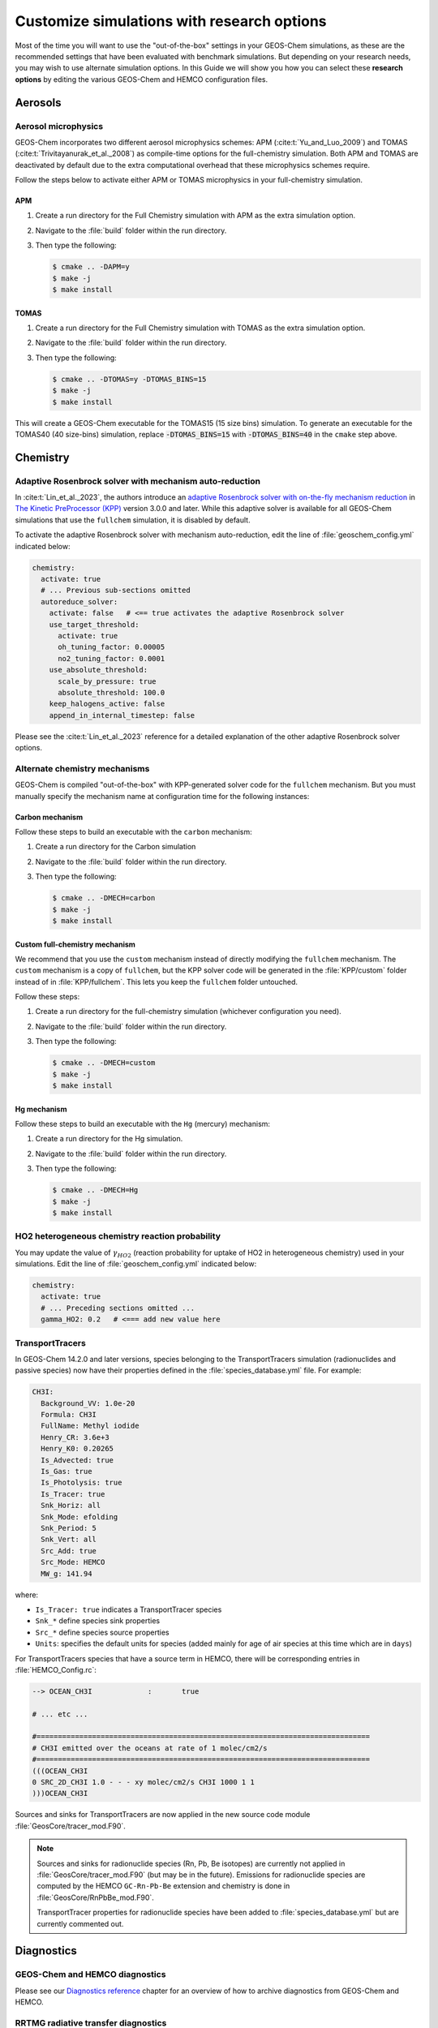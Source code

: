 .. _customguide:

###########################################
Customize simulations with research options
###########################################

Most of the time you will want to use the "out-of-the-box" settings in
your GEOS-Chem simulations, as these are the recommended settings that
have been evaluated with benchmark simulations.  But depending on your
research needs, you may wish to use alternate simulation options.  In
this Guide we will show you how you can select these **research
options** by editing the various GEOS-Chem and HEMCO configuration
files.

.. _customguide-aer:

========
Aerosols
========

.. _customguide-aer-mp:

Aerosol microphysics
--------------------

GEOS-Chem incorporates two different aerosol microphysics schemes: APM
(:cite:t:`Yu_and_Luo_2009`) and TOMAS
(:cite:t:`Trivitayanurak_et_al._2008`) as compile-time options for the
full-chemistry simulation.  Both APM and TOMAS are deactivated by
default due to the extra computational overhead that these
microphysics schemes require.

Follow the steps below to activate either APM or TOMAS microphysics in
your full-chemistry simulation.

APM
~~~

#. Create a run directory for the Full Chemistry simulation with APM
   as the extra simulation option.
#. Navigate to the :file:`build` folder within the run directory.
#. Then type the following:

   .. code-block:: console

      $ cmake .. -DAPM=y
      $ make -j
      $ make install

TOMAS
~~~~~

#. Create a run directory for the Full Chemistry simulation with TOMAS
   as the extra simulation option.
#. Navigate to the :file:`build` folder within the run directory.
#. Then type the following:

   .. code-block:: console

      $ cmake .. -DTOMAS=y -DTOMAS_BINS=15
      $ make -j
      $ make install

This will create a GEOS-Chem executable for the TOMAS15 (15 size bins)
simulation.  To generate an executable for the TOMAS40 (40 size-bins)
simulation, replace :code:`-DTOMAS_BINS=15` with
:code:`-DTOMAS_BINS=40` in the :literal:`cmake` step above.

.. _customguide-chem:

=========
Chemistry
=========

.. _customguide-chem-kpp:

Adaptive Rosenbrock solver with mechanism auto-reduction
--------------------------------------------------------

In :cite:t:`Lin_et_al._2023`, the authors introduce an `adaptive
Rosenbrock solver with on-the-fly mechanism reduction
<https://kpp.readthedocs.io/en/stable/tech_info/07_numerical_methods.html#rosenbrock-with-mechanism-auto-reduction>`_
in `The Kinetic PreProcessor (KPP) <https://kpp.readthedocs.io>`_
version 3.0.0 and later.  While this adaptive solver is available for all
GEOS-Chem simulations that use the :literal:`fullchem` simulation, it
is disabled by default.

To activate the adaptive Rosenbrock solver with mechanism
auto-reduction, edit the line of :file:`geoschem_config.yml` indicated
below:

.. code-block:: yaml

   chemistry:
     activate: true
     # ... Previous sub-sections omitted
     autoreduce_solver:
       activate: false   # <== true activates the adaptive Rosenbrock solver
       use_target_threshold:
         activate: true
         oh_tuning_factor: 0.00005
         no2_tuning_factor: 0.0001
       use_absolute_threshold:
         scale_by_pressure: true
         absolute_threshold: 100.0
       keep_halogens_active: false
       append_in_internal_timestep: false

Please see the :cite:t:`Lin_et_al._2023` reference for a detailed
explanation of the other adaptive Rosenbrock solver options.

.. _customguide-chem-mech:

Alternate chemistry mechanisms
------------------------------

GEOS-Chem is compiled "out-of-the-box" with KPP-generated solver code
for the :literal:`fullchem` mechanism.  But you must manually specify
the mechanism name at configuration time for the following instances:

Carbon mechanism
~~~~~~~~~~~~~~~~

Follow these steps to build an executable with the :literal:`carbon`
mechanism:

#. Create a run directory for the Carbon simulation
#. Navigate to the :file:`build` folder within the run directory.
#. Then type the following:

   .. code-block:: console

      $ cmake .. -DMECH=carbon
      $ make -j
      $ make install

Custom full-chemistry mechanism
~~~~~~~~~~~~~~~~~~~~~~~~~~~~~~~

We recommend that you use the :literal:`custom` mechanism instead of
directly modifying the :literal:`fullchem` mechanism.  The
:literal:`custom` mechanism is a copy of :literal:`fullchem`, but the
KPP solver code will be generated in the :file:`KPP/custom`
folder instead of in :file:`KPP/fullchem`.  This lets you keep the
:literal:`fullchem` folder untouched.

Follow these steps:

#. Create a run directory for the full-chemistry simulation (whichever
   configuration you need).
#. Navigate to the :file:`build` folder within the run directory.
#. Then type the following:

   .. code-block:: console

      $ cmake .. -DMECH=custom
      $ make -j
      $ make install

Hg mechanism
~~~~~~~~~~~~
Follow these steps to build an executable with the :literal:`Hg` (mercury)
mechanism:

#. Create a run directory for the Hg simulation.
#. Navigate to the :file:`build` folder within the run directory.\
#. Then type the following:

   .. code-block:: console

      $ cmake .. -DMECH=Hg
      $ make -j
      $ make install

.. _customguide-chem-ho2:

HO2 heterogeneous chemistry reaction probability
------------------------------------------------

You may update the value of :math:`\gamma_{HO2}` (reaction probability for
uptake of HO2 in heterogeneous chemistry) used in your simulations.
Edit the line of :file:`geoschem_config.yml` indicated below:

.. code-block:: yaml

   chemistry:
     activate: true
     # ... Preceding sections omitted ...
     gamma_HO2: 0.2   # <=== add new value here

.. _customguide-chem-pasv:

TransportTracers
-----------------

In GEOS-Chem 14.2.0 and later versions, species belonging to the
TransportTracers simulation (radionuclides and passive species) now
have their properties defined in the :file:`species_database.yml`
file.  For example:

.. code-block:: yaml

   CH3I:
     Background_VV: 1.0e-20
     Formula: CH3I
     FullName: Methyl iodide
     Henry_CR: 3.6e+3
     Henry_K0: 0.20265
     Is_Advected: true
     Is_Gas: true
     Is_Photolysis: true
     Is_Tracer: true
     Snk_Horiz: all
     Snk_Mode: efolding
     Snk_Period: 5
     Snk_Vert: all
     Src_Add: true
     Src_Mode: HEMCO
     MW_g: 141.94

where:

- :literal:`Is_Tracer: true` indicates a TransportTracer species
- :literal:`Snk_*` define species sink properties
- :literal:`Src_*` define species source properties
- :literal:`Units`: specifies the default units for species (added mainly
  for age of air species at this time which are in :literal:`days`)


For TransportTracers species that have a source term in HEMCO, there
will be corresponding entries in :file:`HEMCO_Config.rc`:

.. code-block:: kconfig

    --> OCEAN_CH3I             :       true

    # ... etc ...

    #==============================================================================
    # CH3I emitted over the oceans at rate of 1 molec/cm2/s
    #==============================================================================
    (((OCEAN_CH3I
    0 SRC_2D_CH3I 1.0 - - - xy molec/cm2/s CH3I 1000 1 1
    )))OCEAN_CH3I

Sources and sinks for TransportTracers are now applied in the new source
code module :file:`GeosCore/tracer_mod.F90`.

.. note::

   Sources and sinks for radionuclide species (Rn, Pb, Be isotopes)
   are currently not applied in :file:`GeosCore/tracer_mod.F90` (but
   may be in the future).  Emissions for radionuclide species are
   computed by the HEMCO :literal:`GC-Rn-Pb-Be` extension and
   chemistry is done in :file:`GeosCore/RnPbBe_mod.F90`.

   TransportTracer properties for radionuclide species have been
   added to :file:`species_database.yml` but are currently commented
   out.

.. _customguide-diag:

===========
Diagnostics
===========

GEOS-Chem and HEMCO diagnostics
-------------------------------

Please see our `Diagnostics reference
<https://geos-chem.readthedocs.io/en/latest/gcclassic-user-guide/diagnostics.html>`_
chapter for an overview of how to archive diagnostics from GEOS-Chem
and HEMCO.

RRTMG radiative transfer diagnostics
------------------------------------
You can use the RRTMG radiative transfer model to archive radiative
forcing fluxes to the :literal:`GeosRad` History diagnostic
collection.  RRTMG is implemented as a compile-time option due to the
extra computational overhead that it incurs.

To activate RRTMG, follow these steps:

#. Create a run directory for the Full Chemistry simulation, with
   extra option RRTMG.
#. Navigate to the :file:`build` folder within the run directory.
#. Then type the following:

   .. code-block:: console

      $ cmake .. -DRRTMG=y
      $ make -j
      $ make install

Then also make sure to request the radiative forcing flux diagnostics
that you wish to archive in the :literal:`HISTORY.rc` file.

.. _customguide-emis:

=========
Emissions
=========

.. _customguide-emis-offline:

Offline vs. online emissions
----------------------------

Emission inventories sometimes include dynamic source types and
nonlinear scale factors that have functional dependencies on local
environmental variables such as wind speed or temperature, which are
best calculated online during execution of the model. HEMCO includes a
suite of additional modules (aka `HEMCO extensions
<https://hemco.readthedocs.io/en/stable/hco-ref-guide/extensions.html>`_)
that perform **online emissions** ccalculations for a variety of
sources.

Some types of emissions are highly sensitive to meteorological
variables such as wind speed and temperature.  Because the
meteorological inputs are regridded from their native resolution to
the GEOS-Chem or HEMCO simulation grid, emissions computed with
fine-resolution meteorology can significantly differ from emissions
computed with coarse-resolution meteorology.  This can make it
difficult to compare the output of GEOS-Chem and HEMCO simulations
that use different horizontal resolutions.

In order to provide more consistency in the computed emissions, we now
make available for download **offline emissions**. These offline
emissions are pre-computed with HEMCO standalone simulations using
meteorological inputs at native horizontal resolutions possible.  When
these emissions are regridded within GEOS-Chem and HEMCO, the total
mass emitted will be conserved regardless of the horizontal resolution
of the simulation grid.

You should use offline emissions:

- For all GCHP simulations
- For full-chemistry simulations (except benchmark)

You should use online emissions:

- For benchmark simulations
- If you wish to assess the impact of changing/updating the
  meteorlogical inputs on emissions.

You may toggle offline emissions on (:literal:`true`) or off
(:literal:`false`) in this section of :file:`HEMCO_Config.rc`:

.. code-block:: kconfig

   # ----- OFFLINE EMISSIONS -----------------------------------------------------
   # To use online emissions instead set the offline emissions to 'false' and the
   # corresponding HEMCO extension to 'on':
   #   OFFLINE_DUST        - DustDead or DustGinoux
   #   OFFLINE_BIOGENICVOC - MEGAN
   #   OFFLINE_SEASALT     - SeaSalt
   #   OFFLINE_SOILNOX     - SoilNOx
   #
   # NOTE: When switching between offline and online emissions, make sure to also
   # update ExtNr and Cat in HEMCO_Diagn.rc to properly save out emissions for
   # any affected species.
   #------------------------------------------------------------------------------
       --> OFFLINE_DUST           :       true     # 1980-2019
       --> OFFLINE_BIOGENICVOC    :       true     # 1980-2020
       --> OFFLINE_SEASALT        :       true     # 1980-2019
       -->  CalcBrSeasalt         :       true
       --> OFFLINE_SOILNOX        :       true     # 1980-2020

As stated in the comments, if you switch between offline and online
emissions, you will need to activate the corresponding HEMCO
extension:

.. table:: Offline emissions and corresponding HEMCO extensions
   :align: center

   +-----------------------+-------------+-------------------------------+-------------+
   | Offline base emission | Extension # | Corresponding HEMCO extension | Extension # |
   +=======================+=============+===============================+=============+
   | OFFLINE_DUST          | 0           | DustDead                      | 105         |
   +-----------------------+-------------+-------------------------------+-------------+
   | OFFLINE_BIOGENICVOC   | 0           | MEGAN                         | 108         |
   +-----------------------+-------------+-------------------------------+-------------+
   | OFFLINE_SEASALT       | 0           | SeaSalt                       | 107         |
   +-----------------------+-------------+-------------------------------+-------------+
   | OFFLINE_SOILNOX       | 0           | SoilNOx                       | 104         |
   +-----------------------+-------------+-------------------------------+-------------+

Example: Disabling offline dust emissions
~~~~~~~~~~~~~~~~~~~~~~~~~~~~~~~~~~~~~~~~~

#. Change the :literal:`OFFLINE_DUST` setting from :literal:`true` to
   :literal:`false` in :file:`HEMCO_Config.rc`:

   .. code-block:: kconfig

      --> OFFLINE_DUST           :       false    # 1980-2019

#. Change the :literal:`DustDead` extension setting from
   :literal:`off` to :literal:`on` in :file:`HEMCO_Config.rc`:

   .. code-block:: kconfig

      105     DustDead               : on    DST1/DST2/DST3/DST4

#. Change the extension number for all dust emission diagnostics from
   :literal:`0` (the extension number for base emissions) to
   :literal:`105` (the extension number for :literal:`DustDead`)
   in :file:`HEMCO_Diagn.rc`.

   .. code-block:: kconfig

      ###############################################################################
      #####  Dust emissions                                                     #####
      ###############################################################################
      EmisDST1_Total     DST1   -1    -1   -1   2   kg/m2/s  DST1_emission_flux_from_all_sectors
      EmisDST1_Anthro    DST1  105     1   -1   2   kg/m2/s  DST1_emission_flux_from_anthropogenic
      EmisDST1_Natural   DST1  105     3   -1   2   kg/m2/s  DST1_emission_flux_from_natural_sources
      EmisDST2_Natural   DST2  105     3   -1   2   kg/m2/s  DST2_emission_flux_from_natural_sources
      EmisDST3_Natural   DST3  105     3   -1   2   kg/m2/s  DST3_emission_flux_from_natural_sources
      EmisDST4_Natural   DST4  105     3   -1   2   kg/m2/s  DST4_emission_flux_from_natural_sources

To enable online emissions again, do the inverse of the steps listed above.

.. _customguide-chem-ssdb:

Sea salt debromination
----------------------

In Zhu *et al.* [`2018
<https://acp.copernicus.org/articles/19/6497/2019/>`_], the authors
present a mechanistic description of sea salt aerosol debromination.
This option was originally enabled by in GEOS-Chem 13.4.0, but
was then changed to be an option (disabled by default) due to the
impact it had on ozone concentrations.

Further chemistry updates to GEOS-Chem have allowed us to re-activate
sea-salt debromination as the default option in GEOS-Chem 14.2.0 and
later versions.  If you wish to disable sea salt debromination in your
simulations, edit the line in :file:`HEMCO_Config.rc` indicated below.

.. code-block:: kconfig

   107     SeaSalt                : on  SALA/SALC/SALACL/SALCCL/SALAAL/SALCAL/BrSALA/BrSALC/MOPO/MOPI
       # ... Preceding options omitted ...
       --> Model sea salt Br-     :       true    # <== false deactivates sea salt debromination
       --> Br- mass ratio         :       2.11e-3

.. _chemguide-phot:

==========
Photolysis
==========

.. _customguide-phot-np:

Particulate nitrate photolysis
------------------------------
A study by Shah *et al.* [`2023
<https://doi.org/10.5194/acp-23-1227-2023>`_] showed that particulate
nitrate photolysis increases GEOS-Chem modeled ozone concentrations by
up to 5 ppbv in the free troposphere in northern extratropical
regions.  This helps to correct a low bias with respect to
observations.

Particulate nitrate photolysis is turned on by default in GEOS-Chem
14.2.0 and later versions.  You may disable this option by editing
the line in :file:`geoschem_config.yml` indicated below:

.. code-block:: yaml

   photolysis:
     activate: true
     # .. preceding sub-sections omitted ...
     photolyze_nitrate_aerosol:
       activate: true   # <=== false deactivates nitrate photolysis
       NITs_Jscale_JHNO3: 100.0
       NIT_Jscale_JHNO2: 100.0
       percent_channel_A_HONO: 66.667
       percent_channel_B_NO2: 33.333

You can also edit the other nitrate photolysis parameters by changing
the appropriate lines above.  See the Shah et al [2023] reference for
more information.

.. _customguide-wetd:

==============
Wet deposition
==============

.. _customguide-wetd-luo:

Luo et al 2020 wetdep parameterization
--------------------------------------

In :cite:t:`Luo_et_al._2020`, the authors introduced an updated wet
deposition parameterization, which is now incorporated into GEOS-Chem as a
compile-time option.  Follow these steps to activate the Luo et al
2020 wetdep scheme in your GEOS-Chem simulations.

#. Create a run directory for the type of simulation that you wish to
   use.

   - CAVEAT: Make sure your simulation uses at least one species that
     can be wet-scavenged.

#. Navigate to the :file:`build` folder within the run directory.
#. Then type the following:

   .. code-block:: console

      $ cmake .. -DLUO_WETDEP=y
      $ make -j
      $ make install
